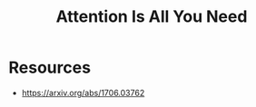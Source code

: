 :PROPERTIES:
:ID:       5372e665-a8cd-4d02-831b-1e6a408a9e95
:ROAM_REFS: @vaswani_attention_2023
:END:
#+title: Attention Is All You Need
#+filetags: :ai:ml:


* Resources
 - https://arxiv.org/abs/1706.03762

